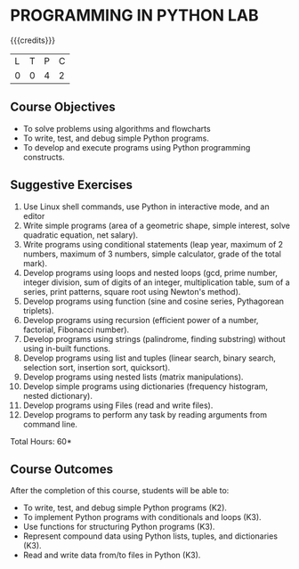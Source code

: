 * PROGRAMMING IN PYTHON LAB
:properties:
:author: R S Milton
:date: 28 June 2018
:end:

{{{credits}}}
| L | T | P | C |
| 0 | 0 | 4 | 2 |
		
** Course Objectives
   - To solve problems using algorithms and flowcharts
   - To write, test, and debug simple Python programs.
   - To develop and execute programs using Python programming constructs.

** Suggestive Exercises
   1. Use Linux shell commands, use Python in interactive mode, and an
      editor
   2. Write simple programs (area of a geometric shape, simple
      interest, solve quadratic equation, net salary).
   3. Write programs using conditional statements (leap year, maximum
      of 2 numbers, maximum of 3 numbers, simple calculator, grade of
      the total mark).
   4. Develop programs using loops and nested loops (gcd, prime
      number, integer division, sum of digits of an integer,
      multiplication table, sum of a series, print patterns, square
      root using Newton's method).
   5. Develop programs using function (sine and cosine series,
      Pythagorean triplets).
   6. Develop programs using recursion (efficient power of a number,
      factorial, Fibonacci number).
   7. Develop programs using strings (palindrome, finding substring)
      without using in-built functions.
   8. Develop programs using list and tuples (linear search, binary
      search, selection sort, insertion sort, quicksort).
   9. Develop programs using nested lists (matrix manipulations).
   10. Develop simple programs using dictionaries (frequency
       histogram, nested dictionary).
   11. Develop programs using Files (read and write files).
   12. Develop programs to perform any task by reading arguments from
       command line.

\hfill *Total Hours: 60*

** Course Outcomes
After the completion of this course, students will be able to:
- To write, test, and debug simple Python programs (K2).
- To implement Python programs with conditionals and loops  (K3).
- Use functions for structuring Python programs (K3).
- Represent compound data using Python lists, tuples, and dictionaries (K3).
- Read and write data from/to files in Python (K3).
